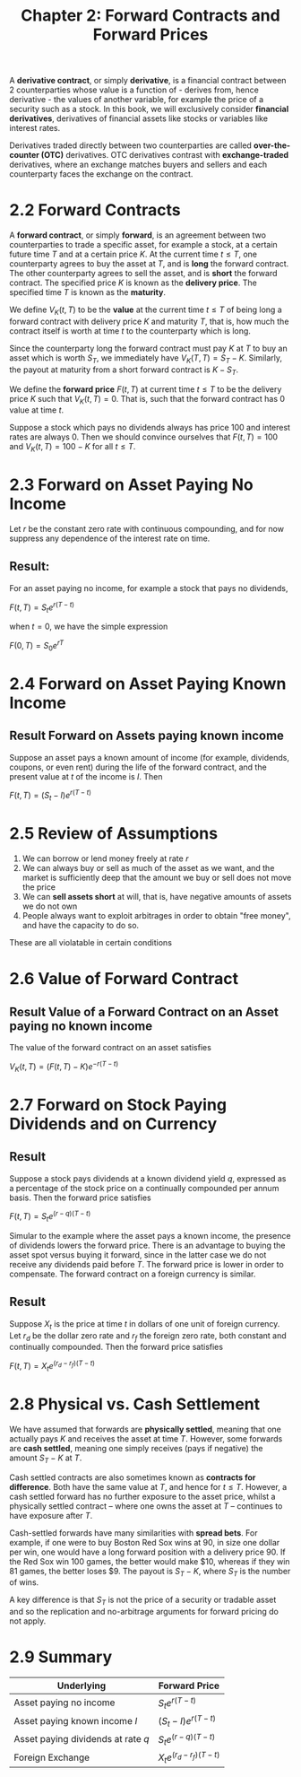 #+TITLE: Chapter 2: Forward Contracts and Forward Prices

A *derivative contract*, or simply *derivative*, is a financial contract between 2 counterparties whose value is a function of - derives from, hence derivative - the values of another variable, for example the price of a security such as a stock. In this book, we will exclusively consider *financial derivatives*, derivatives of financial assets like stocks or variables like interest rates.

Derivatives traded directly between two counterparties are called *over-the-counter (OTC)* derivatives. OTC derivatives contrast with *exchange-traded* derivatives, where an exchange matches buyers and sellers and each counterparty faces the exchange on the contract.

* 2.2 Forward Contracts

A *forward contract*, or simply *forward*, is an agreement between two counterparties to trade a specific asset, for example a stock, at a certain future time $T$ and at a certain price $K$.
At the current time $t \leq T$, one counterparty agrees to buy the asset at $T$, and is *long* the forward contract. The other counterparty agrees to sell the asset, and is *short* the forward contract. The specified price $K$ is known as the *delivery price*. The specified time $T$ is known as the *maturity*.

We define $V_K(t, T)$ to be the *value* at the current time $t \leq T$ of being long a forward contract with delivery price $K$ and maturity $T$, that is, how much the contract itself is worth at time $t$ to the counterparty which is long.

Since the counterparty long the forward contract must pay $K$ at $T$ to buy an asset which is worth $S_T$, we immediately have $V_K(T, T) = S_T - K$. Similarly, the payout at maturity from a short forward contract is $K - S_T$.

We define the *forward price* $F(t, T)$ at current time $t \leq T$ to be the delivery price $K$ such that $V_K(t, T) = 0$. That is, such that the forward contract has 0 value at time $t$.

Suppose a stock which pays no dividends always has price 100 and interest rates are always 0. Then we should convince ourselves that $F(t, T) = 100$ and $V_K(t, T) = 100 - K$ for all $t \leq T$.

* 2.3 Forward on Asset Paying No Income

Let $r$ be the constant zero rate with continuous compounding, and for now suppress any dependence of the interest rate on time.

** Result:

For an asset paying no income, for example a stock that pays no dividends,

$F(t, T) = S_t e^{r(T - t)}$

when $t = 0$, we have the simple expression

$F(0, T) = S_0 e^{rT}$

* 2.4 Forward on Asset Paying Known Income

** Result Forward on Assets paying known income

Suppose an asset pays a known amount of income (for example, dividends, coupons, or even rent) during the life of the forward contract, and the present value at $t$ of the income is $I$. Then

$F(t, T) = (S_t - I)e^{r(T - t)}$

* 2.5 Review of Assumptions

1. We can borrow or lend money freely at rate $r$
2. We can always buy or sell as much of the asset as we want, and the market is sufficiently deep that the amount we buy or sell does not move the price
3. We can *sell assets short* at will, that is, have negative amounts of assets we do not own
4. People always want to exploit arbitrages in order to obtain "free money", and have the capacity to do so.

These are all violatable in certain conditions

* 2.6 Value of Forward Contract

** Result Value of a Forward Contract on an Asset paying no known income

The value of the forward contract on an asset satisfies

$V_K (t, T) = (F(t, T) - K)e^{-r(T - t)}$

* 2.7 Forward on Stock Paying Dividends and on Currency

** Result

Suppose a stock pays dividends at a known dividend yield $q$, expressed as a percentage of the stock price on a continually compounded per annum basis. Then the forward price satisfies

$F(t, T) = S_t e^{(r - q)(T - t)}$

Simular to the example where the asset pays a known income, the presence of dividends lowers the forward price. There is an advantage to buying the asset spot versus buying it forward, since in the latter case we do not receive any dividends paid before $T$. The forward price is lower in order to compensate. The forward contract on a foreign currency is similar.

** Result

Suppose $X_t$ is the price at time $t$ in dollars of one unit of foreign currency. Let $r_d$ be the dollar zero rate and $r_f$ the foreign zero rate, both constant and continually compounded. Then the forward price satisfies

$F(t, T) = X_t e^{(r_d - r_f)(T - t)}$

* 2.8 Physical vs. Cash Settlement

We have assumed that forwards are *physically settled*, meaning that one actually pays $K$ and receives the asset at time $T$. However, some forwards are *cash settled*, meaning one simply receives (pays if negative) the amount $S_T - K$ at $T$.

Cash settled contracts are also sometimes known as *contracts for difference*. Both have the same value at $T$, and hence for $t \leq T$. However, a cash settled forward has no further exposure to the asset price, whilst a physically settled contract -- where one owns the asset at $T$ -- continues to have exposure after $T$.

Cash-settled forwards have many similarities with *spread bets*. For example, if one were to buy Boston Red Sox wins at 90, in size one dollar per win, one would have a long forward position with a delivery price 90. If the Red Sox win 100 games, the better would make $10, whereas if they win 81 games, the better loses $9. The payout is $S_T - K$, where $S_T$ is the number of wins.

A key difference is that $S_T$ is not the price of a security or tradable asset and so the replication and no-arbitrage arguments for forward pricing do not apply.

* 2.9 Summary

| Underlying                         | Forward Price                |
|------------------------------------+------------------------------|
| Asset paying no income             | $S_t e^{r(T - t)}$           |
| Asset paying known income $I$      | $(S_t - I)e^{r(T - t)}$      |
| Asset paying dividends at rate $q$ | $S_t e^{(r - q)(T - t)}$     |
| Foreign Exchange                   | $X_t e^{(r_d - r_f)(T - t)}$ |
